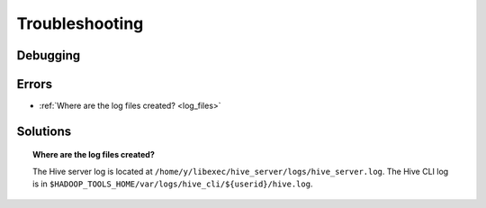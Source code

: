 Troubleshooting
===============


Debugging
---------

Errors
------

* :ref:`Where are the log files created? <log_files>`  

Solutions
---------

.. _log_files:
.. topic::  **Where are the log files created?**

   The Hive server log is located at ``/home/y/libexec/hive_server/logs/hive_server.log``. 
   The Hive CLI log is in ``$HADOOP_TOOLS_HOME/var/logs/hive_cli/${userid}/hive.log``.
    
